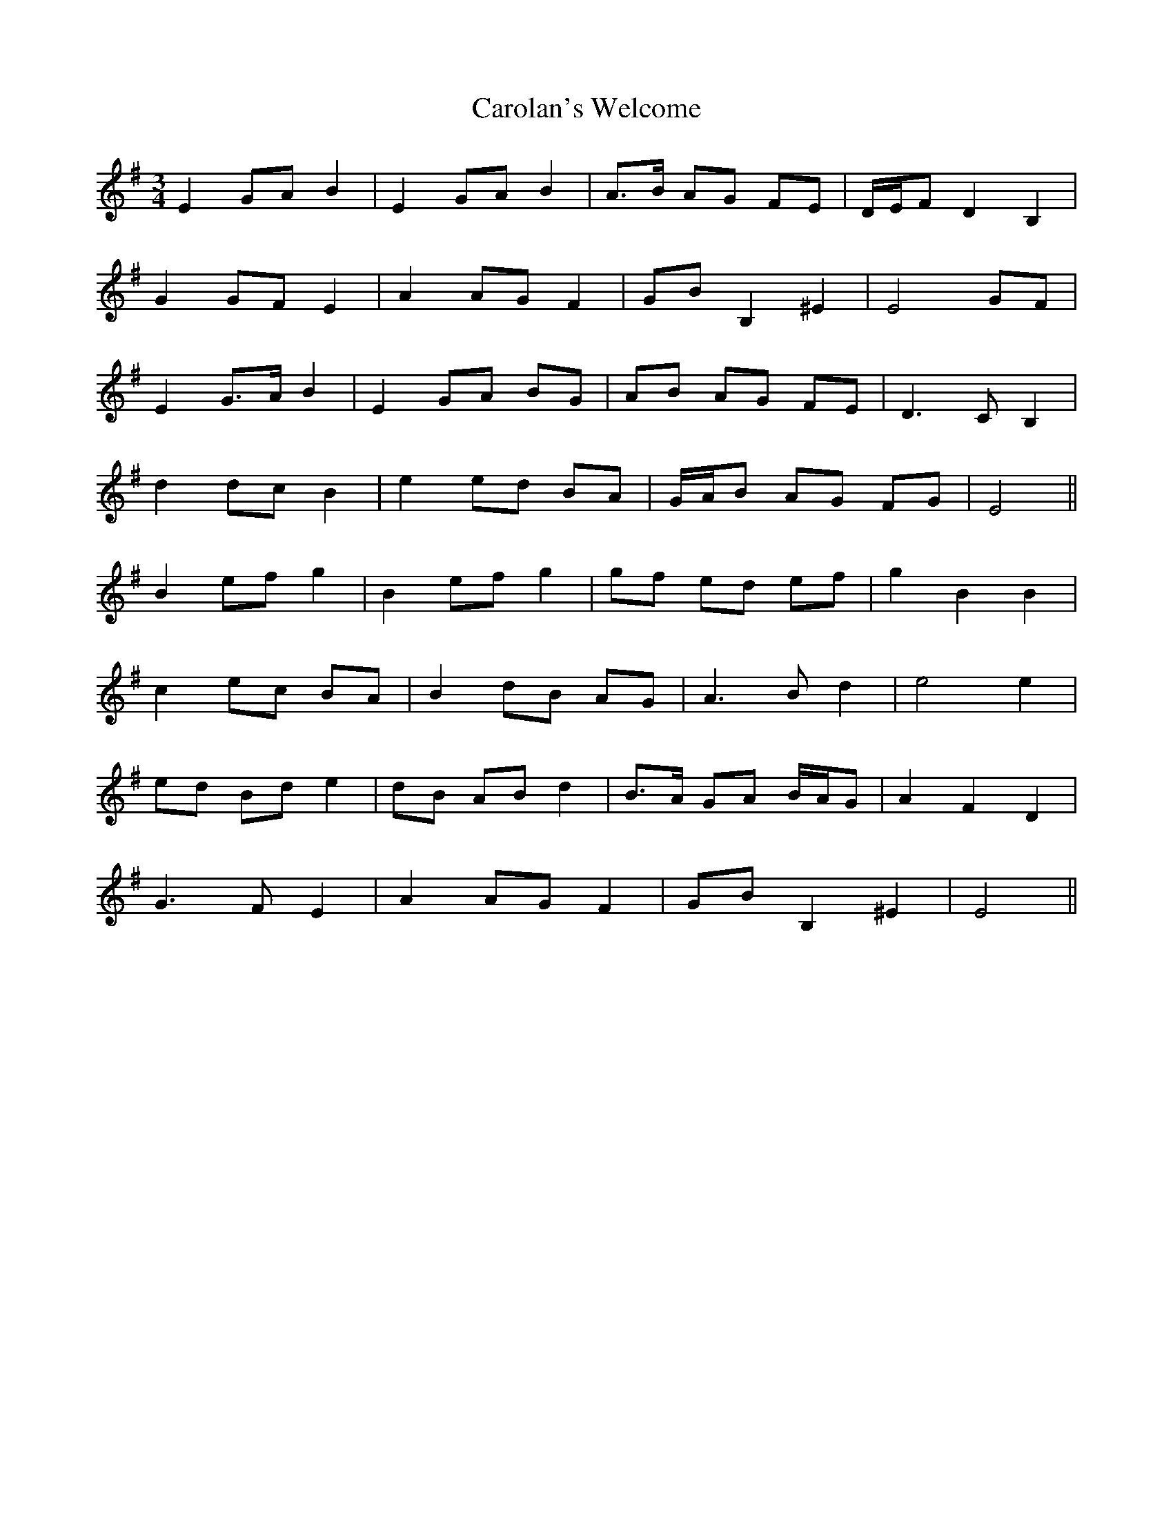 X: 6278
T: Carolan's Welcome
R: waltz
M: 3/4
K: Eminor
E2 GA B2|E2 GA B2|A>B AG FE|D/E/F D2 B,2|
G2 GF E2|A2 AG F2|GB B,2 ^E2|E4 GF|
E2 G>A B2|E2 GA BG|AB AG FE|D3 C B,2|
d2 dc B2|e2 ed BA|G/A/B AG FG|E4||
B2 ef g2|B2 ef g2|gf ed ef|g2 B2 B2|
c2 ec BA|B2 dB AG|A3 B d2|e4 e2|
ed Bd e2|dB AB d2|B>A GA B/A/G|A2 F2 D2|
G3 F E2|A2 AG F2|GB B,2 ^E2|E4||


